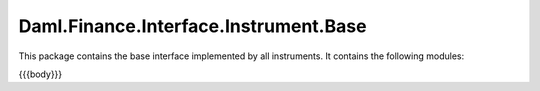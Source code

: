 .. Copyright (c) 2023 Digital Asset (Switzerland) GmbH and/or its affiliates. All rights reserved.
.. SPDX-License-Identifier: Apache-2.0

.. _reference-daml-finance-interface-instrument-base:

Daml.Finance.Interface.Instrument.Base
======================================

This package contains the base interface implemented by all instruments.
It contains the following modules:

{{{body}}}
